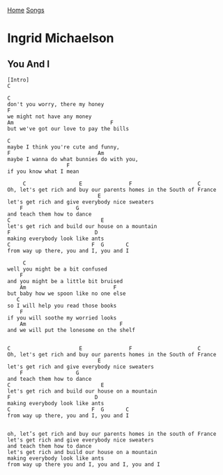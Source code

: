 [[../index.org][Home]]
[[./index.org][Songs]]

* Ingrid Michaelson
** You And I
#+BEGIN_SRC fundamental
  [Intro]
  C

  C
  don't you worry, there my honey
  F
  we might not have any money
  Am                               F
  but we've got our love to pay the bills

  C
  maybe I think you're cute and funny,
  F                            Am
  maybe I wanna do what bunnies do with you,
                     F
  if you know what I mean

       C                 E               F                     C
  Oh, let's get rich and buy our parents homes in the South of France
                               E
  let's get rich and give everybody nice sweaters
      F                 G
  and teach them how to dance
  C                             E
  let's get rich and build our house on a mountain
  F                           D
  making everybody look like ants
  C                          F  G       C
  from way up there, you and I, you and I

       C
  well you might be a bit confused
      F
  and you might be a little bit bruised
      Am                            F
  but baby how we spoon like no one else
     C
  so I will help you read those books
      F
  if you will soothe my worried looks
      Am                              F
  and we will put the lonesome on the shelf


  C                      E               F                     C
  Oh, let's get rich and buy our parents homes in the South of France
                               E
  let's get rich and give everybody nice sweaters
      F                 G
  and teach them how to dance
  C                             E
  let's get rich and build our house on a mountain
  F                           D
  making everybody look like ants
  C                          F  G       C
  from way up there, you and I, you and I


  oh, let’s get rich and buy our parents homes in the south of France
  let's get rich and give everybody nice sweaters
  and teach them how to dance
  let's get rich and build our house on a mountain
  making everybody look like ants
  from way up there you and I, you and I, you and I
#+END_SRC
